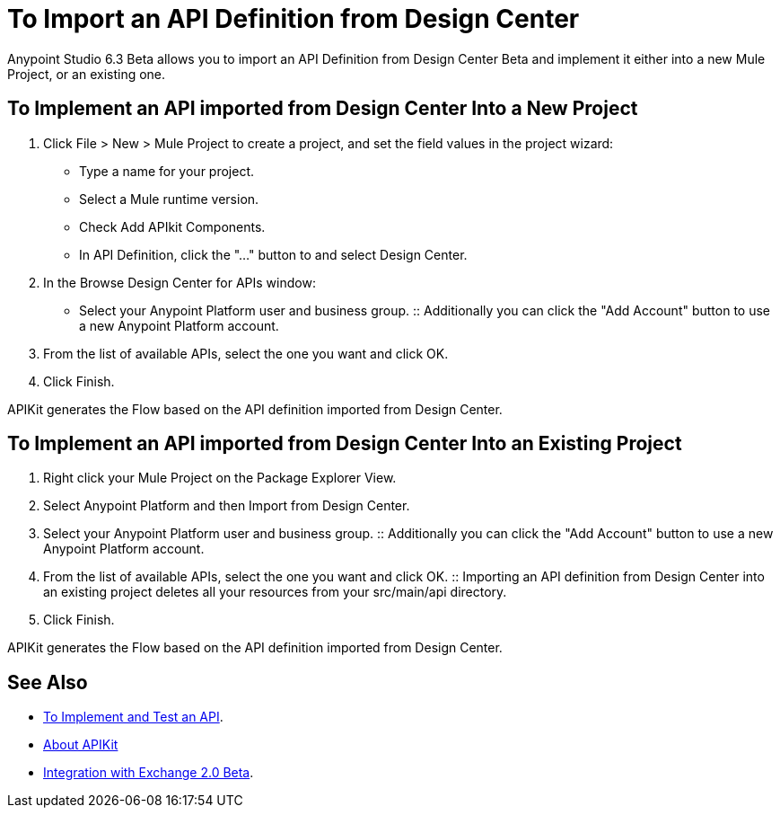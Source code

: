 = To Import an API Definition from Design Center

Anypoint Studio 6.3 Beta allows you to import an API Definition from Design Center Beta and implement it either into a new Mule Project, or an existing one.

== To Implement an API imported from Design Center Into a New Project

. Click File > New > Mule Project to create a project, and set the field values in the project wizard:
+
* Type a name for your project.
* Select a Mule runtime version.
* Check Add APIkit Components.
* In API Definition, click the "..." button to and select Design Center.
. In the Browse Design Center for APIs window:
* Select your Anypoint Platform user and business group.
:: Additionally you can click the "Add Account" button to use a new Anypoint Platform account.
. From the list of available APIs, select the one you want and click OK.
. Click Finish.

APIKit generates the Flow based on the API definition imported from Design Center.

== To Implement an API imported from Design Center Into an Existing Project

. Right click your Mule Project on the Package Explorer View.
. Select Anypoint Platform and then Import from Design Center.
. Select your Anypoint Platform user and business group.
:: Additionally you can click the "Add Account" button to use a new Anypoint Platform account.
. From the list of available APIs, select the one you want and click OK.
:: Importing an API definition from Design Center into an existing project deletes all your resources from your src/main/api directory.
. Click Finish.

APIKit generates the Flow based on the API definition imported from Design Center.


== See Also

* link:/getting-started/implement-and-test[To Implement and Test an API].
* link:/apikit/[About APIKit]
* link:/getting-started/exchange-integration[Integration with Exchange 2.0 Beta].
